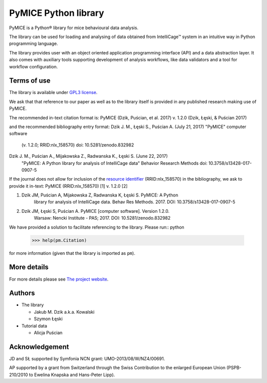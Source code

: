 PyMICE Python library
=====================

.. image:: https://badge.fury.io/py/PyMICE.svg
    :target: https://badge.fury.io/py/PyMICE
    :alt: PyPI badge

.. image:: https://travis-ci.org/Neuroinflab/PyMICE.svg?branch=master
    :target: https://travis-ci.org/Neuroinflab/PyMICE
    :alt: Travis badge

.. image:: [https://zenodo.org/badge/DOI/10.5281/zenodo.832982.svg
   :target: https://doi.org/10.5281/zenodo.832982
   :alt: DOI badge

PyMICE is a Python® library for mice behavioural data analysis.

The library can be used for loading and analysing of data obtained
from IntelliCage™ system in an intuitive way in Python programming language.

The library provides user with an object oriented application programming
interface (API) and a data abstraction layer. It also comes with auxiliary
tools supporting development of analysis workflows, like data validators and
a tool for workflow configuration.


Terms of use
------------

The library is available under `GPL3 license
<http://www.gnu.org/licenses/>`_.

We ask that  that reference to our paper as well as to the library itself is
provided in any published research making use of PyMICE.

The recommended in-text citation format is:
PyMICE (Dzik, Puścian, et al. 2017) v. 1.2.0 (Dzik, Łęski, & Puścian 2017)

and the recommended bibliography entry format:
Dzik J. M., Łęski S., Puścian A. (July 21, 2017) "PyMICE" computer software
    (v. 1.2.0; RRID:nlx_158570) doi: 10.5281/zenodo.832982

Dzik J. M., Puścian A., Mijakowska Z., Radwanska K., Łęski S. (June 22, 2017)
    "PyMICE: A Python library for analysis of IntelliCage data" Behavior
    Research Methods doi: 10.3758/s13428-017-0907-5

If the journal does not allow for inclusion of the `resource identifier
<http://journals.plos.org/plosone/article?id=10.1371/journal.pone.0146300>`_
(RRID:nlx_158570) in the bibliography, we ask to provide it in-text:
PyMICE (RRID:nlx_158570) [1] v. 1.2.0 [2]

1. Dzik JM, Puścian A, Mijakowska Z, Radwanska K, Łęski S. PyMICE: A Python
    library for analysis of IntelliCage data. Behav Res Methods. 2017.
    DOI: 10.3758/s13428-017-0907-5
2. Dzik JM, Łęski S, Puścian A. PyMICE [computer software]. Version 1.2.0.
    Warsaw: Nencki Institute - PAS; 2017. DOI: 10.5281/zenodo.832982

We have provided a solution to facilitate referencing to the library. Please
run:: python

  >>> help(pm.Citation)

for more information (given that the library is imported as ``pm``).


More details
------------

For more details please see `The project website
<https://neuroinflab.wordpress.com/research/pymice/>`_.


Authors
-------

* The library

  * Jakub M. Dzik a.k.a. Kowalski
  * Szymon Łęski


* Tutorial data

  * Alicja Puścian


Acknowledgement
---------------

JD and SŁ supported by Symfonia NCN grant: UMO-2013/08/W/NZ4/00691.

AP supported by a grant from Switzerland through the Swiss Contribution to the
enlarged European Union (PSPB-210/2010 to Ewelina Knapska and Hans-Peter Lipp).

